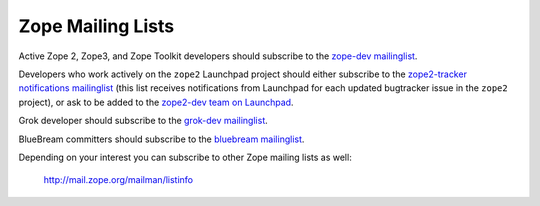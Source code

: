 .. _zope-mailing-lists:

Zope Mailing Lists
==================

Active Zope 2, Zope3, and Zope Toolkit developers should subscribe to the
`zope-dev mailinglist <https://mail.zope.org/mailman/listinfo/zope-dev>`_.

Developers who work actively on the ``zope2`` Launchpad project should
either subscribe to the `zope2-tracker notifications mailinglist
<http://mail.zope.org/mailman/listinfo/zope2-tracker>`_ (this list receives
notifications from Launchpad for each updated bugtracker issue in the
``zope2`` project), or ask to be added to the `zope2-dev team on Launchpad
<https://launchpad.net/~zope2-dev>`_.

Grok developer should subscribe to the `grok-dev mailinglist
<https://mail.zope.org/mailman/listinfo/grok-dev>`_.

BlueBream committers should subscribe to the `bluebream mailinglist
<https://mail.zope.org/mailman/listinfo/bluebream>`_.

Depending on your interest you can subscribe to other Zope mailing lists
as well:

 http://mail.zope.org/mailman/listinfo
